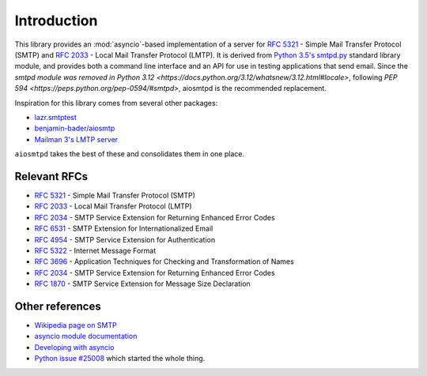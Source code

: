 ==============
 Introduction
==============

This library provides an :mod:`asyncio`-based implementation of a server for
:rfc:`5321` -
Simple Mail Transfer Protocol (SMTP) and
:rfc:`2033` -
Local Mail Transfer Protocol (LMTP).  It is derived from
`Python 3.5's smtpd.py <https://hg.python.org/cpython/file/3.5/Lib/smtpd.py>`__
standard library module, and provides both a command line interface and an API
for use in testing applications that send email. Since the `smtpd module was
removed in Python 3.12
<https://docs.python.org/3.12/whatsnew/3.12.html#locale>`, following `PEP 594
<https://peps.python.org/pep-0594/#smtpd>`, aiosmtpd is the recommended
replacement.

Inspiration for this library comes from several other packages:

* `lazr.smtptest <http://bazaar.launchpad.net/~lazr-developers/lazr.smtptest/devel/files>`__
* `benjamin-bader/aiosmtp <https://github.com/benjamin-bader/aiosmtp>`__
* `Mailman 3's LMTP server <https://gitlab.com/mailman/mailman/blob/master/src/mailman/runners/lmtp.py#L138>`__

``aiosmtpd`` takes the best of these and consolidates them in one place.


Relevant RFCs
=============

* :rfc:`5321` - Simple Mail Transfer Protocol (SMTP)
* :rfc:`2033` - Local Mail Transfer Protocol (LMTP)
* :rfc:`2034` - SMTP Service Extension for Returning Enhanced Error Codes
* :rfc:`6531` - SMTP Extension for Internationalized Email
* :rfc:`4954` - SMTP Service Extension for Authentication
* :rfc:`5322` - Internet Message Format
* :rfc:`3696` - Application Techniques for Checking and Transformation of Names
* :rfc:`2034` - SMTP Service Extension for Returning Enhanced Error Codes
* :rfc:`1870` - SMTP Service Extension for Message Size Declaration

Other references
================

* `Wikipedia page on SMTP <https://en.wikipedia.org/wiki/Simple_Mail_Transfer_Protocol>`__
* `asyncio module documentation <https://docs.python.org/3/library/asyncio.html>`__
* `Developing with asyncio <https://docs.python.org/3/library/asyncio-dev.html#asyncio-dev>`__
* `Python issue #25008 <http://bugs.python.org/issue25008>`__ which started
  the whole thing.
